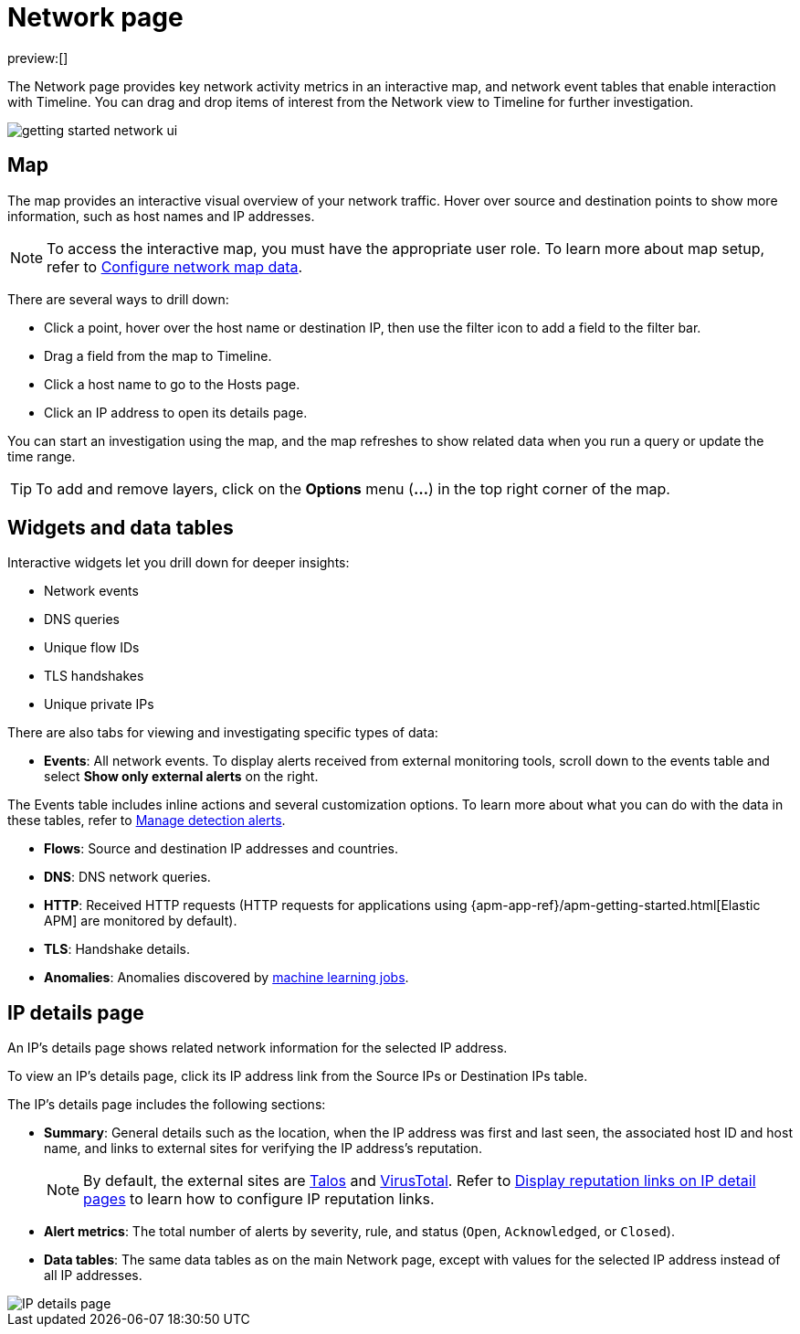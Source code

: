 [[network-page-overview]]
= Network page

:description: Analyze key network activity metrics on an interactive map, and use network event tables for deeper insights.
:keywords: serverless, security, how-to, analyze

preview:[]

The Network page provides key network activity metrics in an interactive map, and network event tables that enable interaction with Timeline. You can drag and drop items of interest from the Network view to Timeline for further investigation.

[role="screenshot"]
image::images/network-page-overview/-getting-started-network-ui.png[]

[discrete]
[[map-ui]]
== Map

The map provides an interactive visual overview of your network traffic. Hover over source and destination points to show more information, such as host names and IP addresses.

[NOTE]
====
To access the interactive map, you must have the appropriate user role. To learn more about map setup, refer to <<conf-map-ui,Configure network map data>>.
====

There are several ways to drill down:

* Click a point, hover over the host name or destination IP, then  use the filter icon to add a field to the filter bar.
* Drag a field from the map to Timeline.
* Click a host name to go to the Hosts page.
* Click an IP address to open its details page.

You can start an investigation using the map, and the map refreshes to show related data when you run a query or update the time range.

[TIP]
====
To add and remove layers, click on the **Options** menu (**...**) in the top right corner of the map.
====

[discrete]
[[map-widgets-tables]]
== Widgets and data tables

Interactive widgets let you drill down for deeper insights:

* Network events
* DNS queries
* Unique flow IDs
* TLS handshakes
* Unique private IPs

There are also tabs for viewing and investigating specific types of data:

* **Events**: All network events. To display alerts received from external monitoring tools, scroll down to the events table and select **Show only external alerts** on the right.

The Events table includes inline actions and several customization options. To learn more about what you can do with the data in these tables, refer to <<alerts-manage,Manage detection alerts>>.

* **Flows**: Source and destination IP addresses and countries.
* **DNS**: DNS network queries.
* **HTTP**: Received HTTP requests (HTTP requests for applications using
{apm-app-ref}/apm-getting-started.html[Elastic APM] are monitored by default).
* **TLS**: Handshake details.
* **Anomalies**: Anomalies discovered by <<security-machine-learning,machine learning jobs>>.

[discrete]
[[ip-details-page]]
== IP details page

An IP's details page shows related network information for the selected IP address.

To view an IP's details page, click its IP address link from the Source IPs or Destination IPs table.

The IP's details page includes the following sections:

* **Summary**: General details such as the location, when the IP address was first and last seen, the associated host ID and host name, and links to external sites for verifying the IP address's reputation.
+
[NOTE]
====
By default, the external sites are https://talosintelligence.com/[Talos] and
https://www.virustotal.com/[VirusTotal]. Refer to <<ip-reputation-links,Display reputation links on IP detail pages>> to learn how to configure IP reputation links.
====
* **Alert metrics**: The total number of alerts by severity, rule, and status (`Open`, `Acknowledged`, or `Closed`).
* **Data tables**: The same data tables as on the main Network page, except with values for the selected IP address instead of all IP addresses.

[role="screenshot"]
image::images/network-page-overview/-getting-started-IP-detail-pg.png[IP details page]
